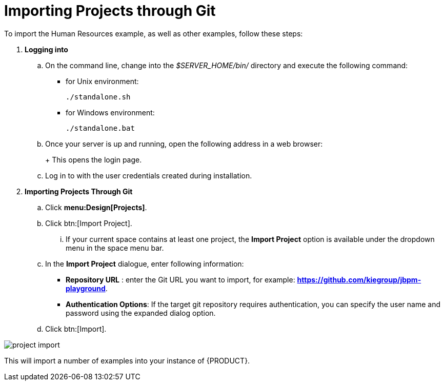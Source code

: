 [[_jbpmexamplesevaluation]]
= Importing Projects through Git

To import the Human Resources example, as well as other examples, follow these steps:

. **Logging into 
ifdef::COMMUNITY-ONLY[Workbench] 
ifdef::PRODUCT-ONLY[Business Central]
**
+
.. On the command line, change into the [path]_$SERVER_HOME/bin/_ directory and execute the following command: 
+
* for Unix environment: 
+
[source]
----
./standalone.sh
----
* for Windows environment: 
+
[source]
----
./standalone.bat
----
+
.. Once your server is up and running, open the following address in a web browser: 
+
ifdef::COMMUNITY-ONLY[]
[source]
----
http://localhost:8080/jbpm-console
----
endif::COMMUNITY-ONLY[]
ifdef::PRODUCT-ONLY[]
[source]
----
http://localhost:8080/business-central
----
endif::PRODUCT-ONLY[]
+ 
This opens the login page. 
+
.. Log in to 
ifdef::COMMUNITY-ONLY[Workbench] 
ifdef::PRODUCT-ONLY[Business Central] 
with the user credentials created during installation. 
+
. **Importing Projects Through Git**
+
.. Click **menu:Design[Projects]**.
.. Click btn:[Import Project].
... If your current space contains at least one project, the *Import Project* option is available under the dropdown menu in the space menu bar.
.. In the **[label]#Import Project#** dialogue, enter following information:
* **[label]#Repository URL#** : enter the Git URL you want to import, for example: **https://github.com/kiegroup/jbpm-playground**.
* **[label]#Authentication Options#**: If the target git repository requires authentication, you can specify the user name and password using the expanded dialog option.
.. Click btn:[Import].

image::jbpmImages/Examples/project-import.png[align="center"]

This will import a number of examples into your instance of {PRODUCT}.
